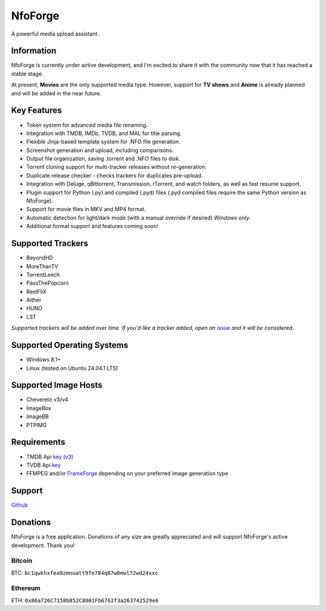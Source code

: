 ========
NfoForge
========

A powerful media upload assistant.

Information
===========

NfoForge is currently under active development, and I'm excited to share it with the community now that it has reached a stable stage.

At present, **Movies** are the only supported media type. However, support for **TV shows** and **Anime** is already planned and will be added in the near future.

Key Features
============

- Token system for advanced media file renaming.
- Integration with TMDB, IMDb, TVDB, and MAL for title parsing.
- Flexible Jinja-based template system for .NFO file generation.
- Screenshot generation and upload, including comparisons.
- Output file organization, saving .torrent and .NFO files to disk.
- Torrent cloning support for multi-tracker releases without re-generation.
- Duplicate release checker - checks trackers for duplicates pre-upload.
- Integration with Deluge, qBittorrent, Transmission, rTorrent, and watch folders, as well as fast resume support.
- Plugin support for Python (.py) and compiled (.pyd) files (.pyd compiled files require the same Python version as NfoForge).
- Support for movie files in MKV and MP4 format.
- Automatic detection for light/dark mode (with a manual override if desired) *Windows only*.
- Additional format support and features coming soon!

Supported Trackers
==================

- BeyondHD
- MoreThanTV
- TorrentLeech
- PassThePopcorn
- ReelFliX
- Aither
- HUNO
- LST

*Supported trackers will be added over time. If you'd like a tracker added, open an* `issue <https://github.com/jesterr0/NfoForge/issues/new>`_ *and it will be considered*.

Supported Operating Systems
===========================

- Windows 8.1+
- Linux (tested on Ubuntu 24.04.1 LTS)

Supported Image Hosts
=====================

- Chevereto v3/v4
- ImageBox
- ImageBB
- PTPIMG

Requirements
============

- TMDB Api `key (v3) <https://www.themoviedb.org/settings/api>`_
- TVDB Api `key <https://thetvdb.com/api-information>`_
- FFMPEG and/or `FrameForge <https://github.com/jessielw/FrameForge/>`_ depending on your preferred image generation type

Support
=======

`Github <https://github.com/jesterr0/NfoForge>`_

Donations
=========

NfoForge is a free application. Donations of any size are greatly appreciated and will support NfoForge's active development. Thank you!

Bitcoin
^^^^^^^

.. image:: https://github.com/user-attachments/assets/88b7643f-8567-4d6d-ade4-13d725490062
   :alt: bitcoin:bc1qwkhxfea0zmnuatt9fe784q87w0mwl72wd24xxc
   :width: 140px

BTC: ``bc1qwkhxfea0zmnuatt9fe784q87w0mwl72wd24xxc``

Ethereum
^^^^^^^^

.. image:: https://github.com/user-attachments/assets/e34fa9d4-531f-4586-9deb-47413861279a
   :alt: ethereum:0x86a726C7158b852C8001Fb6762f3a263742529e6
   :width: 140px

ETH: ``0x86a726C7158b852C8001Fb6762f3a263742529e6``
